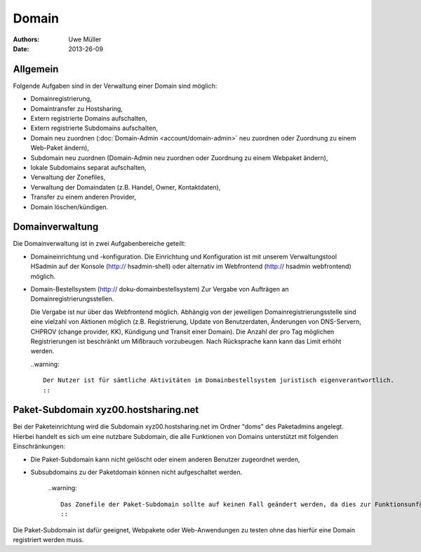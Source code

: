 ======
Domain
======

:Authors: - Uwe Müller
:Date: 2013-26-09

Allgemein
---------

Folgende Aufgaben sind in der Verwaltung einer Domain sind möglich:
 
* Domainregistrierung,
* Domaintransfer zu Hostsharing,
* Extern registrierte Domains aufschalten,
* Extern registrierte Subdomains aufschalten,
* Domain neu zuordnen (:doc:`Domain-Admin <account/domain-admin>` neu zuordnen oder Zuordnung zu einem Web-Paket ändern),
* Subdomain neu zuordnen (Domain-Admin neu zuordnen oder Zuordnung zu einem Webpaket ändern),
* lokale Subdomains separat aufschalten,
* Verwaltung der Zonefiles,
* Verwaltung der Domaindaten (z.B. Handel, Owner, Kontaktdaten),
* Transfer zu einem anderen Provider,
* Domain löschen/kündigen.
 
Domainverwaltung
----------------

Die Domainverwaltung ist in zwei Aufgabenbereiche geteilt:

* Domaineinrichtung und -konfiguration.
  Die Einrichtung und Konfiguration ist mit unserem Verwaltungstool HSadmin auf der Konsole (http:// hsadmin-shell)
  oder alternativ im Webfrontend (http:// hsadmin webfrontend) möglich.

* Domain-Bestellsystem (http:// doku-domainbestellsystem)
  Zur Vergabe von Aufträgen an Domainregistrierungsstellen.

  Die Vergabe ist nur über das Webfrontend möglich. Abhängig von der jeweiligen Domainregistrierungsstelle sind eine vielzahl von Aktionen möglich (z.B. Registrierung, Update von Benutzerdaten, Änderungen von DNS-Servern, CHPROV (change provider, KK), Kündigung und Transit einer Domain). Die Anzahl der pro Tag möglichen Registrierungen ist beschränkt um Mißbrauch vorzubeugen. Nach Rücksprache kann kann das Limit erhöht werden.

  ..warning::

        Der Nutzer ist für sämtliche Aktivitäten im Domainbestellsystem juristisch eigenverantwortlich. 
        ::


Paket-Subdomain xyz00.hostsharing.net
-------------------------------------

Bei der Paketeinrichtung wird die Subdomain xyz00.hostsharing.net im Ordner "doms" des Paketadmins
angelegt. Hierbei handelt es sich um eine nutzbare Subdomain, die alle Funktionen von Domains unterstützt
mit folgenden Einschränkungen:

* Die Paket-Subdomain kann nicht gelöscht oder einem anderen Benutzer zugeordnet werden,
* Subsubdomains zu der Paketdomain können nicht aufgeschaltet werden.

   ..warning::

        Das Zonefile der Paket-Subdomain sollte auf keinen Fall geändert werden, da dies zur Funktionsunfähigkeit des gesamten Pakets führen kann.
        ::  

Die Paket-Subdomain ist dafür geeignet, Webpakete oder Web-Anwendungen zu testen ohne das hierfür eine Domain registriert werden muss. 

